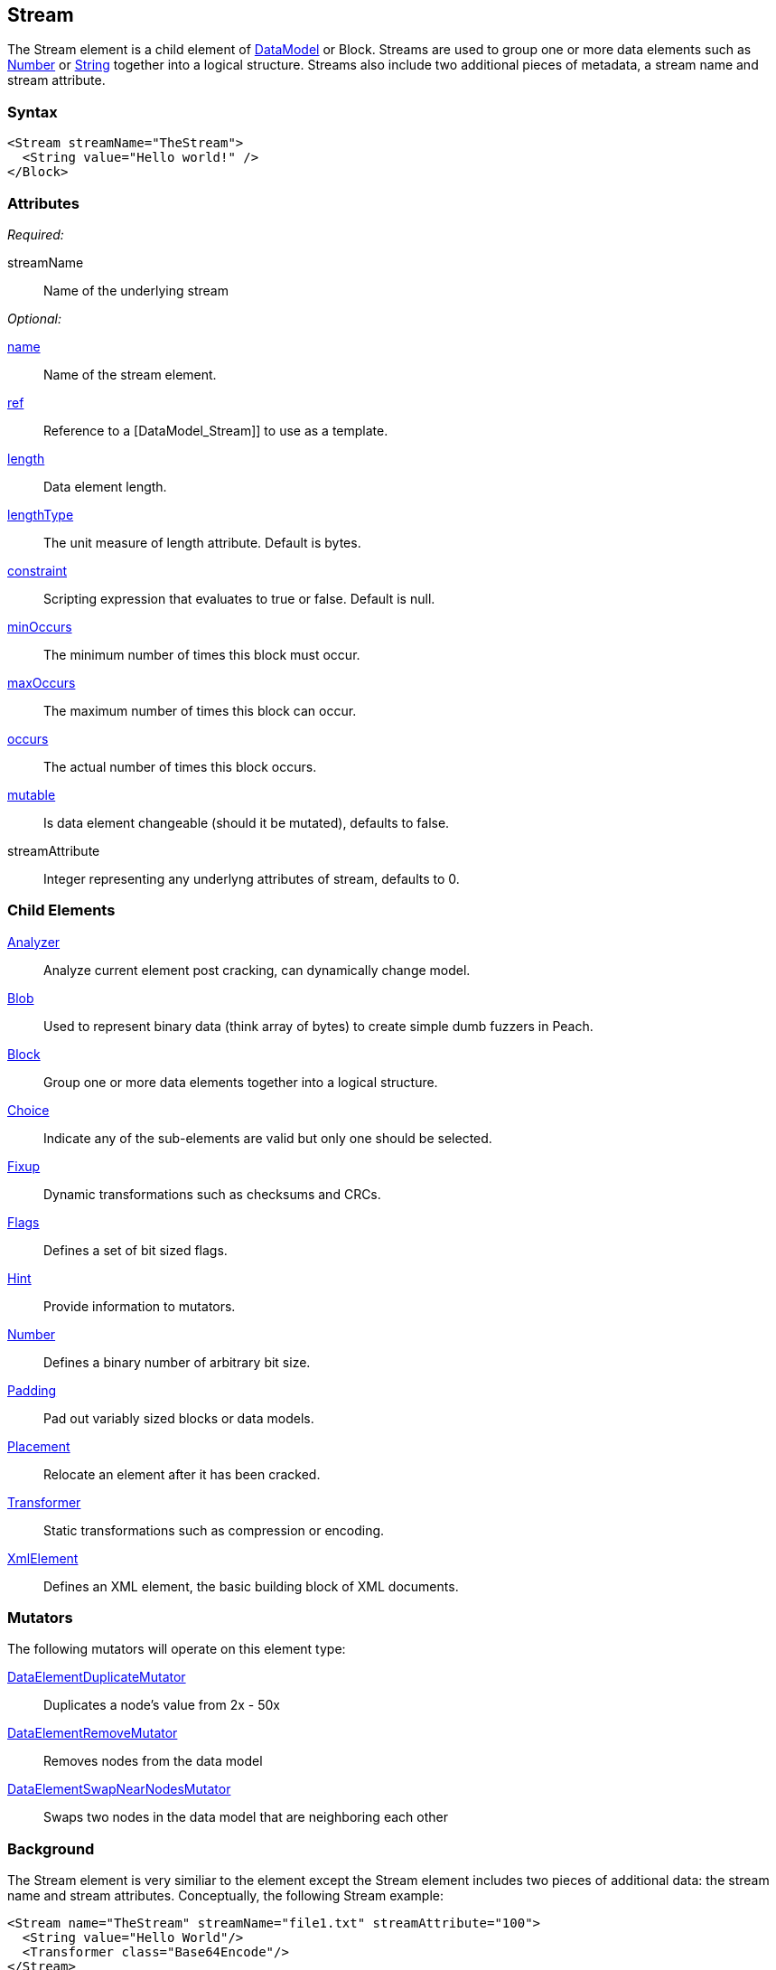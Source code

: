 <<<
[[Stream]]
== Stream

The Stream element is a child element of xref:DataModel[DataModel] or Block.
Streams are used to group one or more data elements such as xref:Number[Number]
or xref:String[String] together into a logical structure.
Streams also include two additional pieces of metadata, a stream name and stream attribute.

=== Syntax

[source,xml]
----
<Stream streamName="TheStream">
  <String value="Hello world!" />
</Block>
----

=== Attributes

_Required:_

streamName:: Name of the underlying stream

_Optional:_

xref:name[name]:: Name of the stream element.
xref:ref[ref]:: Reference to a [DataModel_Stream]] to use as a template.
xref:length[length]:: Data element length.
xref:lengthType[lengthType]:: The unit measure of length attribute. Default is bytes.
xref:constraint[constraint]:: Scripting expression that evaluates to true or false. Default is null.
xref:minOccurs[minOccurs]:: The minimum number of times this block must occur.
xref:maxOccurs[maxOccurs]:: The maximum number of times this block can occur.
xref:occurs[occurs]:: The actual number of times this block occurs.
xref:mutable[mutable]:: Is data element changeable (should it be mutated), defaults to false.
streamAttribute:: Integer representing any underlyng attributes of stream, defaults to 0.

=== Child Elements

xref:Analyzers[Analyzer]:: Analyze current element post cracking, can dynamically change model.
xref:Blob[Blob]:: Used to represent binary data (think array of bytes) to create simple dumb fuzzers in Peach.
xref:Block[Block]:: Group one or more data elements together into a logical structure.
xref:Choice[Choice]:: Indicate any of the sub-elements are valid but only one should be selected.
xref:Fixup[Fixup]:: Dynamic transformations such as checksums and CRCs.
xref:Flags[Flags]:: Defines a set of bit sized flags.
xref:Hint[Hint]:: Provide information to mutators.
xref:Number[Number]:: Defines a binary number of arbitrary bit size.
xref:Padding[Padding]:: Pad out variably sized blocks or data models.
xref:Placement[Placement]:: Relocate an element after it has been cracked.
xref:Transformer[Transformer]:: Static transformations such as compression or encoding.
xref:XmlElement[XmlElement]:: Defines an XML element, the basic building block of XML documents.

=== Mutators

The following mutators will operate on this element type:

xref:Mutators_DataElementDuplicateMutator[DataElementDuplicateMutator]:: Duplicates a node's value from 2x - 50x
xref:Mutators_DataElementRemoveMutator[DataElementRemoveMutator]:: Removes nodes from the data model
xref:Mutators_DataElementSwapNearNodesMutator[DataElementSwapNearNodesMutator]:: Swaps two nodes in the data model that are neighboring each other

=== Background

The Stream element is very similiar to the [[DataModel_Block]] element except the Stream element includes two pieces of additional data: the stream name and stream attributes.
Conceptually, the following Stream example:

[source,xml]
----
<Stream name="TheStream" streamName="file1.txt" streamAttribute="100">
  <String value="Hello World"/>
  <Transformer class="Base64Encode"/>
</Stream>
----

is analogous to:

[source,xml]
----
<Block name="TheStream">
  <String name="Name" value="file1.txt"/>
  <Number name="Attribute" size="32" signed="false" value="100"/>
  <Block name="Content">
    <String value="Hello World"/>
    <Transformer class="Base64Encode"/>
  </Block>
</Block>
----

The stream name, attribute and children all support fuzzing.
Additionally, relations and fixups can reference children of different streams.
The Stream element is intended for use by publishers that are stream aware.
For example, the xref:Publishers_Zip[Zip] publisher takes creates a zip file entry for each corresponding stream element.
If the publisher is not stream aware, the stream element is treated exactly like a xref:Block[Block].

=== Examples

.Stream with xref:Publishers_Zip[Zip] publisher
==========================
This definition will produce a zip file containing a single entry 'file1.txt' containing the string 'Hello World'.

[source,xml]
----
<?xml version="1.0" encoding="utf-8"?>
<Peach xmlns="http://peachfuzzer.com/2012/Peach" xmlns:xsi="http://www.w3.org/2001/XMLSchema-instance"
  xsi:schemaLocation="http://peachfuzzer.com/2012/Peach ../peach.xsd">

  <DataModel name="StreamExample1">
    <Stream streamName="file1.txt">
      <String value="Hello World"/>
    </Stream>
  </DataModel>

  <StateModel name="TheState" initialState="initial">
    <State name="initial">
      <Action type="output">
        <DataModel ref="StreamExample1" />
      </Action>
    </State>
  </StateModel>

  <Test name="Default">
    <StateModel ref="TheState"/>

    <Publisher class="Zip">
      <Param name="FileName" value="fuzzed.zip" />
    </Publisher>

    <Logger class="File">
      <Param name="Path" value="logs"/>
    </Logger>
  </Test>
</Peach>
----

Output from this example.

----
>peach -1 --debug example.xml

[[ Peach Pro v3.0.0.0
[[ Copyright (c) Deja vu Security

[*] Test 'Default' starting with random seed 59388.

[R1,-,-] Performing iteration
Peach.Core.Engine runTest: Performing recording iteration.
Peach.Core.Dom.Action Run: Adding action to controlRecordingActionsExecuted
Peach.Core.Dom.Action ActionType.Output
Peach.Enterprise.Publishers.ZipPublisher start()
Peach.Enterprise.Publishers.ZipPublisher open()
Peach.Enterprise.Publishers.ZipPublisher Added 1 entries to zip file.
Peach.Enterprise.Publishers.ZipPublisher close()
Peach.Core.Engine runTest: context.config.singleIteration == true
Peach.Enterprise.Publishers.ZipPublisher stop()

[*] Test 'Default' finished.

----
==========================

.Stream with xreg:Publishers_ConsoleHex[ConsoleHex] publisher
==========================
Streams are treated like blocks when used with publishers that are not stream aware.

[source,xml]
----
<?xml version="1.0" encoding="utf-8"?>
<Peach xmlns="http://peachfuzzer.com/2012/Peach" xmlns:xsi="http://www.w3.org/2001/XMLSchema-instance"
  xsi:schemaLocation="http://peachfuzzer.com/2012/Peach ../peach.xsd">

  <DataModel name="StreamExample2">
    <Stream streamName="file1.txt">
      <String value="Hello World"/>
    </Stream>
  </DataModel>

  <StateModel name="TheState" initialState="initial">
    <State name="initial">
      <Action type="output" publisher="ConsolePub">
        <DataModel ref="StreamExample2" />
      </Action>
    </State>
  </StateModel>

  <Test name="Default">
    <StateModel ref="TheState"/>

    <Publisher class="ConsoleHex" name="ConsolePub"/>

    <Logger class="File">
      <Param name="Path" value="logs"/>
    </Logger>
  </Test>
</Peach>
----

Output from this example.

----
>peach -1 --debug example.xml

[[ Peach Pro v3.0.0.0
[[ Copyright (c) Deja vu Security

[*] Test 'Default' starting with random seed 30169.

[R1,-,-] Performing iteration
Peach.Core.Engine runTest: Performing recording iteration.
Peach.Core.Dom.Action Run: Adding action to controlRecordingActionsExecuted
Peach.Core.Dom.Action ActionType.Output
Peach.Core.Publishers.ConsolePublisher start()
Peach.Core.Publishers.ConsolePublisher open()
Peach.Core.Publishers.ConsolePublisher output(11 bytes)
00000000   48 65 6C 6C 6F 20 57 6F  72 6C 64                  Hello World
Peach.Core.Publishers.ConsolePublisher close()
Peach.Core.Engine runTest: context.config.singleIteration == true
Peach.Core.Publishers.ConsolePublisher stop()

[*] Test 'Default' finished.
----
==========================

.Multiple streams
==========================
Produce a zip file containing multiple files.

[source,xml]
----
<?xml version="1.0" encoding="utf-8"?>
<Peach xmlns="http://peachfuzzer.com/2012/Peach" xmlns:xsi="http://www.w3.org/2001/XMLSchema-instance"
  xsi:schemaLocation="http://peachfuzzer.com/2012/Peach ../peach.xsd">

  <DataModel name="StreamExample3_Output">
    <Stream streamName="file1.txt">
      <String value="Root file one"/>
    </Stream>
    <Stream streamName="dir/file1.txt">
      <String value="File one in subdirectory"/>
    </Stream>
    <Stream streamName="dir/file2.txt">
      <String value="File two in subdirectory"/>
    </Stream>
  </DataModel>

  <DataModel name="StreamExample3_Input">
   <Blob name="Value"/>
  </DataModel>

  <StateModel name="TheState" initialState="initial">
    <State name="initial">
      <Action type="output" publisher="ZipPub">
        <DataModel ref="StreamExample3_Output" />
      </Action>

      <Action type="close" publisher="ZipPub"/>

      <Action type="input" publisher="FilePub">
        <DataModel ref="StreamExample3_Input" />
      </Action>
    </State>
  </StateModel>

  <Test name="Default">
    <StateModel ref="TheState"/>

    <Publisher class="Zip" name="ZipPub">
      <Param name="FileName" value="fuzzed.zip" />
    </Publisher>

    <Publisher class="File" name="FilePub">
      <Param name="FileName" value="fuzzed.zip" />
      <Param name="Overwrite" value="false" />
      <Param name="Append" value="false" />
    </Publisher>

    <Logger class="File">
      <Param name="Path" value="logs"/>
    </Logger>
  </Test>
</Peach>
----

Output from this example.

----
>peach -1 --debug example.xml

[[ Peach Pro v3.0.0.0
[[ Copyright (c) Deja vu Security

[*] Test 'Default' starting with random seed 58326.

[R1,-,-] Performing iteration
Peach.Core.Engine runTest: Performing recording iteration.
Peach.Core.Dom.Action Run: Adding action to controlRecordingActionsExecuted
Peach.Core.Dom.Action ActionType.Output
Peach.Enterprise.Publishers.ZipPublisher start()
Peach.Enterprise.Publishers.ZipPublisher open()
Peach.Enterprise.Publishers.ZipPublisher Added 3 entries to zip file.
Peach.Core.Dom.Action Run: Adding action to controlRecordingActionsExecuted
Peach.Core.Dom.Action ActionType.Close
Peach.Enterprise.Publishers.ZipPublisher close()
Peach.Core.Dom.Action Run: Adding action to controlRecordingActionsExecuted
Peach.Core.Dom.Action ActionType.Input
Peach.Core.Publishers.FilePublisher start()
Peach.Core.Publishers.FilePublisher open()
Peach.Core.Publishers.FilePublisher input()
Peach.Core.Cracker.DataCracker ------------------------------------
Peach.Core.Cracker.DataCracker DataModel 'StreamExample3_Input' Bytes: 0/599, Bits: 0/4792
Peach.Core.Cracker.DataCracker getSize: -----> DataModel 'StreamExample3_Input'
Peach.Core.Cracker.DataCracker scan: DataModel 'StreamExample3_Input'
Peach.Core.Cracker.DataCracker scan: Blob 'StreamExample3_Input.Value' -> Offset: 0, Unsized element
Peach.Core.Cracker.DataCracker getSize: <----- Deterministic: ???
Peach.Core.Cracker.DataCracker Crack: DataModel 'StreamExample3_Input' Size: <null>, Bytes: 0/599, Bits: 0/4792
Peach.Core.Cracker.DataCracker ------------------------------------
Peach.Core.Cracker.DataCracker Blob 'StreamExample3_Input.Value' Bytes: 0/599, Bits: 0/4792
Peach.Core.Cracker.DataCracker getSize: -----> Blob 'StreamExample3_Input.Value'
Peach.Core.Cracker.DataCracker scan: Blob 'StreamExample3_Input.Value' -> Offset: 0, Unsized element
Peach.Core.Cracker.DataCracker lookahead: Blob 'StreamExample3_Input.Value'
Peach.Core.Cracker.DataCracker getSize: <----- Last Unsized: 4792
Peach.Core.Cracker.DataCracker Crack: Blob 'StreamExample3_Input.Value' Size: 4792, Bytes: 0/599, Bits: 0/4792
Peach.Core.Dom.DataElement Blob 'StreamExample3_Input.Value' value is: 50 4b 03 04 14 00 00 00 08 00 eb 73 87 44 b5 95 4a 81 0f 00 00 00 0d 00 00 00 09 00 24 00 66 69.. (Len: 599 bytes)
Peach.Core.Publishers.FilePublisher close()
Peach.Core.Engine runTest: context.config.singleIteration == true
Peach.Enterprise.Publishers.ZipPublisher stop()
Peach.Core.Publishers.FilePublisher stop()

[*] Test 'Default' finished.
----
==========================
